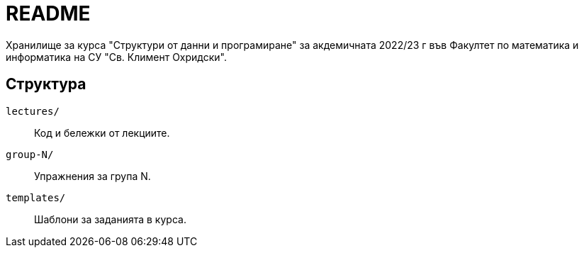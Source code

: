= README

Хранилище за курса "Структури от данни и програмиране" за акдемичната 2022/23 г във Факултет по математика и информатика на СУ "Св. Климент Охридски".

== Структура

`lectures/`::
Код и бележки от лекциите.
`group-N/`::
Упражнения за група N.
`templates/`::
Шаблони за заданията в курса.